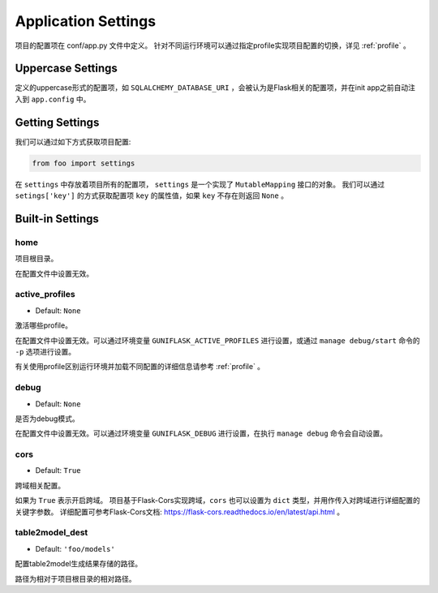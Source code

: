 .. _settings:

Application Settings
====================

项目的配置项在 conf/app.py 文件中定义。
针对不同运行环境可以通过指定profile实现项目配置的切换，详见 :ref:`profile` 。

Uppercase Settings
------------------

定义的uppercase形式的配置项，如 ``SQLALCHEMY_DATABASE_URI`` ，会被认为是Flask相关的配置项，并在init app之前自动注入到 ``app.config`` 中。

Getting Settings
----------------

我们可以通过如下方式获取项目配置:

.. code-block:: python

    from foo import settings

在 ``settings`` 中存放着项目所有的配置项， ``settings`` 是一个实现了 ``MutableMapping`` 接口的对象。
我们可以通过 ``setings['key']`` 的方式获取配置项 ``key`` 的属性值，如果 ``key`` 不存在则返回 ``None`` 。

Built-in Settings
-----------------

home
^^^^

项目根目录。

在配置文件中设置无效。

.. _active_profiles:

active_profiles
^^^^^^^^^^^^^^^

- Default: ``None``

激活哪些profile。

在配置文件中设置无效。可以通过环境变量 ``GUNIFLASK_ACTIVE_PROFILES`` 进行设置，或通过 ``manage debug/start`` 命令的 ``-p`` 选项进行设置。

有关使用profile区别运行环境并加载不同配置的详细信息请参考 :ref:`profile` 。

debug
^^^^^

- Default: ``None``

是否为debug模式。

在配置文件中设置无效。可以通过环境变量 ``GUNIFLASK_DEBUG`` 进行设置，在执行 ``manage debug`` 命令会自动设置。

cors
^^^^

- Default: ``True``

跨域相关配置。

如果为 ``True`` 表示开启跨域。
项目基于Flask-Cors实现跨域，``cors`` 也可以设置为 ``dict`` 类型，并用作传入对跨域进行详细配置的关键字参数。
详细配置可参考Flask-Cors文档: https://flask-cors.readthedocs.io/en/latest/api.html 。

.. _table2model_dest:

table2model_dest
^^^^^^^^^^^^^^^^

- Default: ``'foo/models'``

配置table2model生成结果存储的路径。

路径为相对于项目根目录的相对路径。
